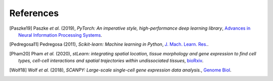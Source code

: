 References
=============


.. [Paszke19] Paszke *et al.* (2019),
   *PyTorch: An imperative style, high-performance deep learning library*,
   `Advances in Neural Information Processing Systems <https://papers.nips.cc/paper/2019/hash/bdbca288fee7f92f2bfa9f7012727740-Abstract.html>`__.

.. [Pedregosa11] Pedregosa (2011),
   *Scikit-learn: Machine learning in Python*,
   `J. Mach. Learn. Res. <https://dl.acm.org/doi/10.5555/1953048.2078195>`__.
   
.. [Pham20] Pham *et al.* (2020),
   *stLearn: integrating spatial location, tissue morphology and gene expression to find cell types, cell-cell interactions and spatial trajectories within undissociated tissues*,
   `bioRxiv <https://doi.org/10.1101/2020.05.31.125658>`__.

.. [Wolf18] Wolf *et al.* (2018),
   *SCANPY: Large-scale single-cell gene expression data analysis.*,
   `Genome Biol <https://doi.org/10.1186/s13059-017-1382-0>`__.
 
